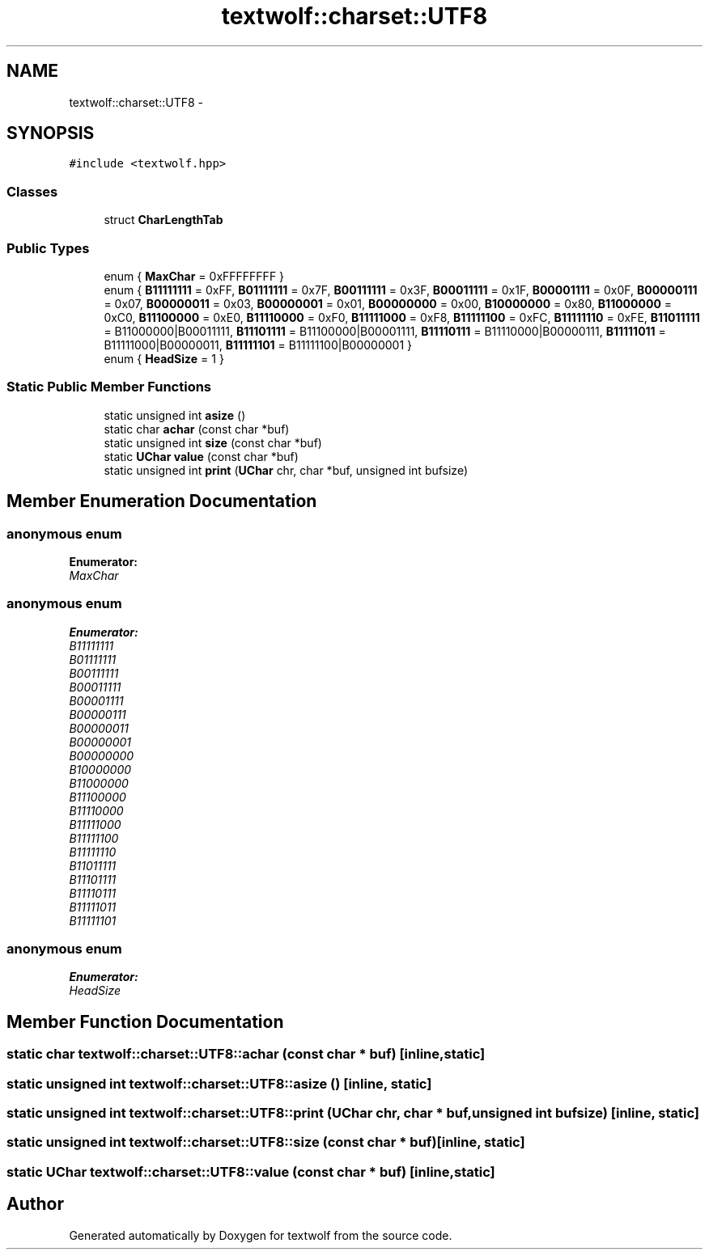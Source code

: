 .TH "textwolf::charset::UTF8" 3 "10 Jun 2011" "textwolf" \" -*- nroff -*-
.ad l
.nh
.SH NAME
textwolf::charset::UTF8 \- 
.SH SYNOPSIS
.br
.PP
.PP
\fC#include <textwolf.hpp>\fP
.SS "Classes"

.in +1c
.ti -1c
.RI "struct \fBCharLengthTab\fP"
.br
.in -1c
.SS "Public Types"

.in +1c
.ti -1c
.RI "enum { \fBMaxChar\fP = 0xFFFFFFFF }"
.br
.ti -1c
.RI "enum { \fBB11111111\fP = 0xFF, \fBB01111111\fP = 0x7F, \fBB00111111\fP = 0x3F, \fBB00011111\fP = 0x1F, \fBB00001111\fP = 0x0F, \fBB00000111\fP = 0x07, \fBB00000011\fP = 0x03, \fBB00000001\fP = 0x01, \fBB00000000\fP = 0x00, \fBB10000000\fP = 0x80, \fBB11000000\fP = 0xC0, \fBB11100000\fP = 0xE0, \fBB11110000\fP = 0xF0, \fBB11111000\fP = 0xF8, \fBB11111100\fP = 0xFC, \fBB11111110\fP = 0xFE, \fBB11011111\fP = B11000000|B00011111, \fBB11101111\fP = B11100000|B00001111, \fBB11110111\fP = B11110000|B00000111, \fBB11111011\fP = B11111000|B00000011, \fBB11111101\fP = B11111100|B00000001 }"
.br
.ti -1c
.RI "enum { \fBHeadSize\fP = 1 }"
.br
.in -1c
.SS "Static Public Member Functions"

.in +1c
.ti -1c
.RI "static unsigned int \fBasize\fP ()"
.br
.ti -1c
.RI "static char \fBachar\fP (const char *buf)"
.br
.ti -1c
.RI "static unsigned int \fBsize\fP (const char *buf)"
.br
.ti -1c
.RI "static \fBUChar\fP \fBvalue\fP (const char *buf)"
.br
.ti -1c
.RI "static unsigned int \fBprint\fP (\fBUChar\fP chr, char *buf, unsigned int bufsize)"
.br
.in -1c
.SH "Member Enumeration Documentation"
.PP 
.SS "anonymous enum"
.PP
\fBEnumerator: \fP
.in +1c
.TP
\fB\fIMaxChar \fP\fP

.SS "anonymous enum"
.PP
\fBEnumerator: \fP
.in +1c
.TP
\fB\fIB11111111 \fP\fP
.TP
\fB\fIB01111111 \fP\fP
.TP
\fB\fIB00111111 \fP\fP
.TP
\fB\fIB00011111 \fP\fP
.TP
\fB\fIB00001111 \fP\fP
.TP
\fB\fIB00000111 \fP\fP
.TP
\fB\fIB00000011 \fP\fP
.TP
\fB\fIB00000001 \fP\fP
.TP
\fB\fIB00000000 \fP\fP
.TP
\fB\fIB10000000 \fP\fP
.TP
\fB\fIB11000000 \fP\fP
.TP
\fB\fIB11100000 \fP\fP
.TP
\fB\fIB11110000 \fP\fP
.TP
\fB\fIB11111000 \fP\fP
.TP
\fB\fIB11111100 \fP\fP
.TP
\fB\fIB11111110 \fP\fP
.TP
\fB\fIB11011111 \fP\fP
.TP
\fB\fIB11101111 \fP\fP
.TP
\fB\fIB11110111 \fP\fP
.TP
\fB\fIB11111011 \fP\fP
.TP
\fB\fIB11111101 \fP\fP

.SS "anonymous enum"
.PP
\fBEnumerator: \fP
.in +1c
.TP
\fB\fIHeadSize \fP\fP

.SH "Member Function Documentation"
.PP 
.SS "static char textwolf::charset::UTF8::achar (const char * buf)\fC [inline, static]\fP"
.SS "static unsigned int textwolf::charset::UTF8::asize ()\fC [inline, static]\fP"
.SS "static unsigned int textwolf::charset::UTF8::print (\fBUChar\fP chr, char * buf, unsigned int bufsize)\fC [inline, static]\fP"
.SS "static unsigned int textwolf::charset::UTF8::size (const char * buf)\fC [inline, static]\fP"
.SS "static \fBUChar\fP textwolf::charset::UTF8::value (const char * buf)\fC [inline, static]\fP"

.SH "Author"
.PP 
Generated automatically by Doxygen for textwolf from the source code.
